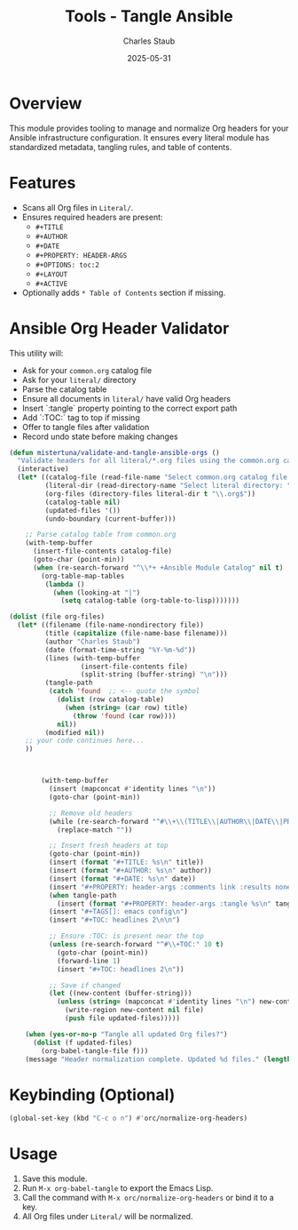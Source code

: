 #+TITLE: Tools - Tangle Ansible
#+AUTHOR: Charles Staub
#+DATE: 2025-05-31
#+PROPERTY: header-args :tangle yes :comments link :results none
#+TAGS[]: emacs config
#+TOC: headlines 2

* Overview
This module provides tooling to manage and normalize Org headers for your Ansible infrastructure configuration.
It ensures every literal module has standardized metadata, tangling rules, and table of contents.

* Features
- Scans all Org files in =Literal/=.
- Ensures required headers are present:
  - =#+TITLE=
  - =#+AUTHOR=
  - =#+DATE=
  - =#+PROPERTY: HEADER-ARGS=
  - =#+OPTIONS: toc:2=
  - =#+LAYOUT=
  - =#+ACTIVE=
- Optionally adds =* Table of Contents= section if missing.

* Ansible Org Header Validator

This utility will:
- Ask for your =common.org= catalog file
- Ask for your =literal/= directory
- Parse the catalog table
- Ensure all documents in =literal/= have valid Org headers
- Insert `:tangle` property pointing to the correct export path
- Add `:TOC:` tag to top if missing
- Offer to tangle files after validation
- Record undo state before making changes

#+begin_src emacs-lisp :results none
(defun mistertuna/validate-and-tangle-ansible-orgs ()
  "Validate headers for all literal/*.org files using the common.org catalog."
  (interactive)
  (let* ((catalog-file (read-file-name "Select common.org catalog file: "))
         (literal-dir (read-directory-name "Select literal directory: "))
         (org-files (directory-files literal-dir t "\\.org$"))
         (catalog-table nil)
         (updated-files '())
         (undo-boundary (current-buffer)))

    ;; Parse catalog table from common.org
    (with-temp-buffer
      (insert-file-contents catalog-file)
      (goto-char (point-min))
      (when (re-search-forward "^\\*+ +Ansible Module Catalog" nil t)
        (org-table-map-tables
         (lambda ()
           (when (looking-at "|")
             (setq catalog-table (org-table-to-lisp)))))))

(dolist (file org-files)
  (let* ((filename (file-name-nondirectory file))
         (title (capitalize (file-name-base filename)))
         (author "Charles Staub")
         (date (format-time-string "%Y-%m-%d"))
         (lines (with-temp-buffer
                  (insert-file-contents file)
                  (split-string (buffer-string) "\n")))
         (tangle-path
          (catch 'found  ;; <-- quote the symbol
            (dolist (row catalog-table)
              (when (string= (car row) title)
                (throw 'found (car row))))
            nil))
         (modified nil))
    ;; your code continues here...
    ))

    

        (with-temp-buffer
          (insert (mapconcat #'identity lines "\n"))
          (goto-char (point-min))

          ;; Remove old headers
          (while (re-search-forward "^#\\+\\(TITLE\\|AUTHOR\\|DATE\\|PROPERTY\\|TAGS\\|TOC\\):.*$" nil t)
            (replace-match ""))

          ;; Insert fresh headers at top
          (goto-char (point-min))
          (insert (format "#+TITLE: %s\n" title))
          (insert (format "#+AUTHOR: %s\n" author))
          (insert (format "#+DATE: %s\n" date))
          (insert "#+PROPERTY: header-args :comments link :results none\n")
          (when tangle-path
            (insert (format "#+PROPERTY: header-args :tangle %s\n" tangle-path)))
          (insert "#+TAGS[]: emacs config\n")
          (insert "#+TOC: headlines 2\n\n")

          ;; Ensure :TOC: is present near the top
          (unless (re-search-forward "^#\\+TOC:" 10 t)
            (goto-char (point-min))
            (forward-line 1)
            (insert "#+TOC: headlines 2\n"))

          ;; Save if changed
          (let ((new-content (buffer-string)))
            (unless (string= (mapconcat #'identity lines "\n") new-content)
              (write-region new-content nil file)
              (push file updated-files)))))

    (when (yes-or-no-p "Tangle all updated Org files?")
      (dolist (f updated-files)
        (org-babel-tangle-file f)))
    (message "Header normalization complete. Updated %d files." (length updated-files))))
#+end_src

* Keybinding (Optional)
#+BEGIN_SRC emacs-lisp
(global-set-key (kbd "C-c o n") #'orc/normalize-org-headers)
#+END_SRC

* Usage
1. Save this module.
2. Run =M-x org-babel-tangle= to export the Emacs Lisp.
3. Call the command with =M-x orc/normalize-org-headers= or bind it to a key.
4. All Org files under =Literal/= will be normalized.


